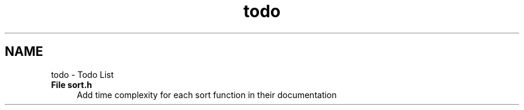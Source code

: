 .TH "todo" 3 "Sun Apr 19 2015" "CSD201 Algos" \" -*- nroff -*-
.ad l
.nh
.SH NAME
todo \- Todo List 

.IP "\fBFile \fBsort\&.h\fP \fP" 1c
Add time complexity for each sort function in their documentation 
.PP


